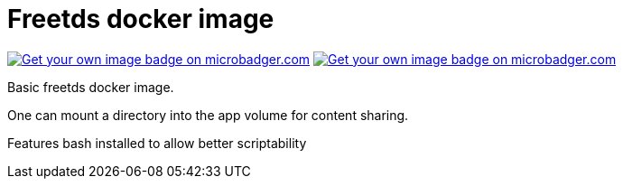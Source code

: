 # Freetds docker image


image:https://images.microbadger.com/badges/image/cgatay/freetds.svg[Get your own image badge on microbadger.com,link=https://microbadger.com/images/cgatay/freetds]
image:https://images.microbadger.com/badges/version/cgatay/freetds.svg[Get your own image badge on microbadger.com, link=https://microbadger.com/images/cgatay/freetds "Get your own version badge on microbadger.com"]

Basic freetds docker image.

One can mount a directory into the app volume for content sharing.

Features bash installed to allow better scriptability
